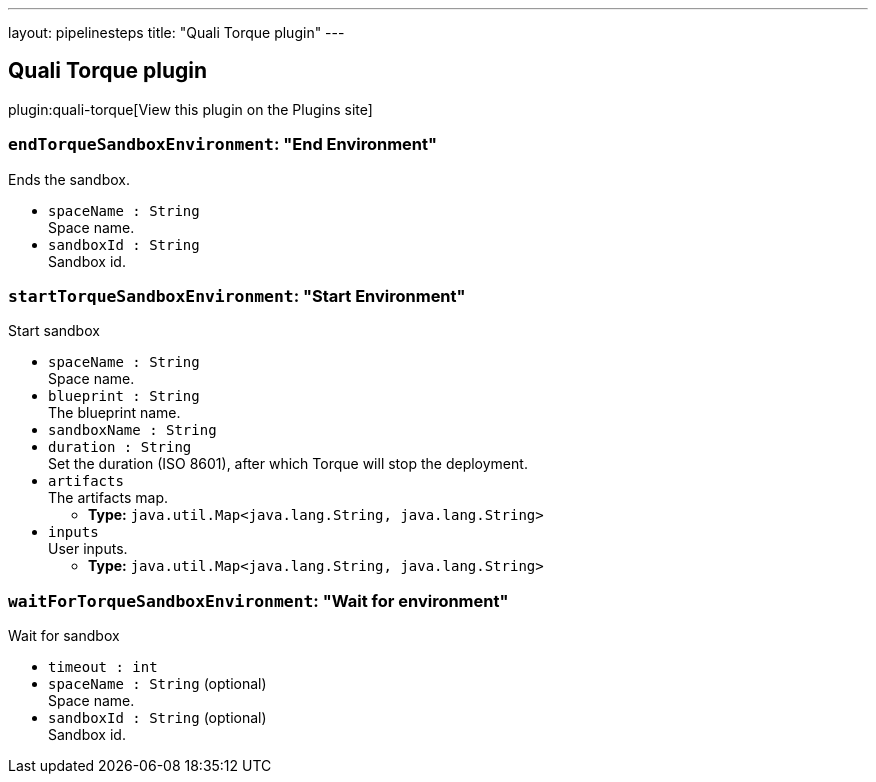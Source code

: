 ---
layout: pipelinesteps
title: "Quali Torque plugin"
---

:notitle:
:description:
:author:
:email: jenkinsci-users@googlegroups.com
:sectanchors:
:toc: left
:compat-mode!:

== Quali Torque plugin

plugin:quali-torque[View this plugin on the Plugins site]

=== `endTorqueSandboxEnvironment`: "End Environment"
++++
<div><div>
 Ends the sandbox.
</div></div>
<ul><li><code>spaceName : String</code>
<div><div>
 Space name.
</div></div>

</li>
<li><code>sandboxId : String</code>
<div><div>
 Sandbox id.
</div></div>

</li>
</ul>


++++
=== `startTorqueSandboxEnvironment`: "Start Environment"
++++
<div><div>
 Start sandbox
</div></div>
<ul><li><code>spaceName : String</code>
<div><div>
 Space name.
</div></div>

</li>
<li><code>blueprint : String</code>
<div><div>
 The blueprint name.
</div></div>

</li>
<li><code>sandboxName : String</code>
</li>
<li><code>duration : String</code>
<div><div>
 Set the duration (ISO 8601), after which Torque will stop the deployment.
</div></div>

</li>
<li><code>artifacts</code>
<div><div>
 The artifacts map.
</div></div>

<ul><li><b>Type:</b> <code>java.util.Map&lt;java.lang.String, java.lang.String&gt;</code></li>
</ul></li>
<li><code>inputs</code>
<div><div>
 User inputs.
</div></div>

<ul><li><b>Type:</b> <code>java.util.Map&lt;java.lang.String, java.lang.String&gt;</code></li>
</ul></li>
</ul>


++++
=== `waitForTorqueSandboxEnvironment`: "Wait for environment"
++++
<div><div>
 Wait for sandbox
</div></div>
<ul><li><code>timeout : int</code>
</li>
<li><code>spaceName : String</code> (optional)
<div><div>
 Space name.
</div></div>

</li>
<li><code>sandboxId : String</code> (optional)
<div><div>
 Sandbox id.
</div></div>

</li>
</ul>


++++

